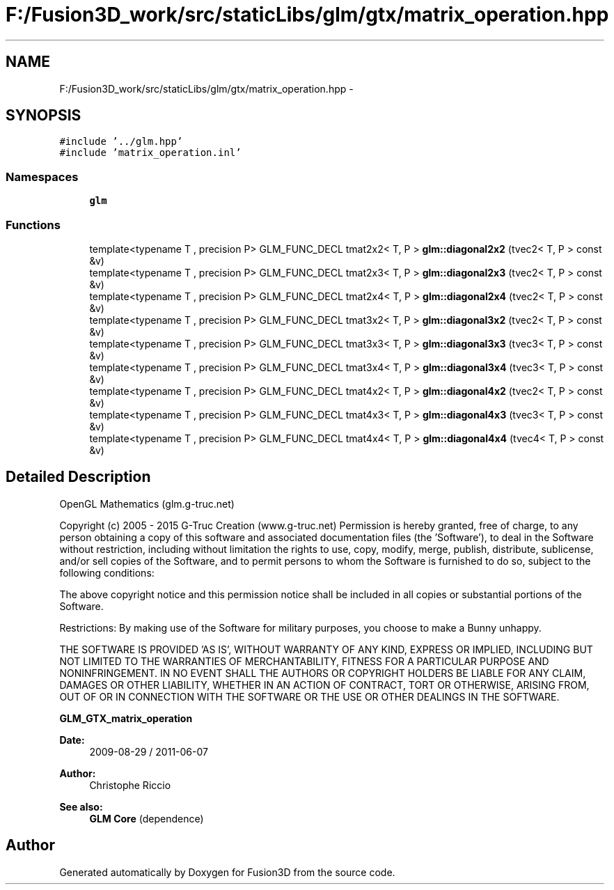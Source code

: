 .TH "F:/Fusion3D_work/src/staticLibs/glm/gtx/matrix_operation.hpp" 3 "Tue Nov 24 2015" "Version 0.0.0.1" "Fusion3D" \" -*- nroff -*-
.ad l
.nh
.SH NAME
F:/Fusion3D_work/src/staticLibs/glm/gtx/matrix_operation.hpp \- 
.SH SYNOPSIS
.br
.PP
\fC#include '\&.\&./glm\&.hpp'\fP
.br
\fC#include 'matrix_operation\&.inl'\fP
.br

.SS "Namespaces"

.in +1c
.ti -1c
.RI " \fBglm\fP"
.br
.in -1c
.SS "Functions"

.in +1c
.ti -1c
.RI "template<typename T , precision P> GLM_FUNC_DECL tmat2x2< T, P > \fBglm::diagonal2x2\fP (tvec2< T, P > const &v)"
.br
.ti -1c
.RI "template<typename T , precision P> GLM_FUNC_DECL tmat2x3< T, P > \fBglm::diagonal2x3\fP (tvec2< T, P > const &v)"
.br
.ti -1c
.RI "template<typename T , precision P> GLM_FUNC_DECL tmat2x4< T, P > \fBglm::diagonal2x4\fP (tvec2< T, P > const &v)"
.br
.ti -1c
.RI "template<typename T , precision P> GLM_FUNC_DECL tmat3x2< T, P > \fBglm::diagonal3x2\fP (tvec2< T, P > const &v)"
.br
.ti -1c
.RI "template<typename T , precision P> GLM_FUNC_DECL tmat3x3< T, P > \fBglm::diagonal3x3\fP (tvec3< T, P > const &v)"
.br
.ti -1c
.RI "template<typename T , precision P> GLM_FUNC_DECL tmat3x4< T, P > \fBglm::diagonal3x4\fP (tvec3< T, P > const &v)"
.br
.ti -1c
.RI "template<typename T , precision P> GLM_FUNC_DECL tmat4x2< T, P > \fBglm::diagonal4x2\fP (tvec2< T, P > const &v)"
.br
.ti -1c
.RI "template<typename T , precision P> GLM_FUNC_DECL tmat4x3< T, P > \fBglm::diagonal4x3\fP (tvec3< T, P > const &v)"
.br
.ti -1c
.RI "template<typename T , precision P> GLM_FUNC_DECL tmat4x4< T, P > \fBglm::diagonal4x4\fP (tvec4< T, P > const &v)"
.br
.in -1c
.SH "Detailed Description"
.PP 
OpenGL Mathematics (glm\&.g-truc\&.net)
.PP
Copyright (c) 2005 - 2015 G-Truc Creation (www\&.g-truc\&.net) Permission is hereby granted, free of charge, to any person obtaining a copy of this software and associated documentation files (the 'Software'), to deal in the Software without restriction, including without limitation the rights to use, copy, modify, merge, publish, distribute, sublicense, and/or sell copies of the Software, and to permit persons to whom the Software is furnished to do so, subject to the following conditions:
.PP
The above copyright notice and this permission notice shall be included in all copies or substantial portions of the Software\&.
.PP
Restrictions: By making use of the Software for military purposes, you choose to make a Bunny unhappy\&.
.PP
THE SOFTWARE IS PROVIDED 'AS IS', WITHOUT WARRANTY OF ANY KIND, EXPRESS OR IMPLIED, INCLUDING BUT NOT LIMITED TO THE WARRANTIES OF MERCHANTABILITY, FITNESS FOR A PARTICULAR PURPOSE AND NONINFRINGEMENT\&. IN NO EVENT SHALL THE AUTHORS OR COPYRIGHT HOLDERS BE LIABLE FOR ANY CLAIM, DAMAGES OR OTHER LIABILITY, WHETHER IN AN ACTION OF CONTRACT, TORT OR OTHERWISE, ARISING FROM, OUT OF OR IN CONNECTION WITH THE SOFTWARE OR THE USE OR OTHER DEALINGS IN THE SOFTWARE\&.
.PP
\fBGLM_GTX_matrix_operation\fP
.PP
\fBDate:\fP
.RS 4
2009-08-29 / 2011-06-07 
.RE
.PP
\fBAuthor:\fP
.RS 4
Christophe Riccio
.RE
.PP
\fBSee also:\fP
.RS 4
\fBGLM Core\fP (dependence) 
.RE
.PP

.SH "Author"
.PP 
Generated automatically by Doxygen for Fusion3D from the source code\&.
